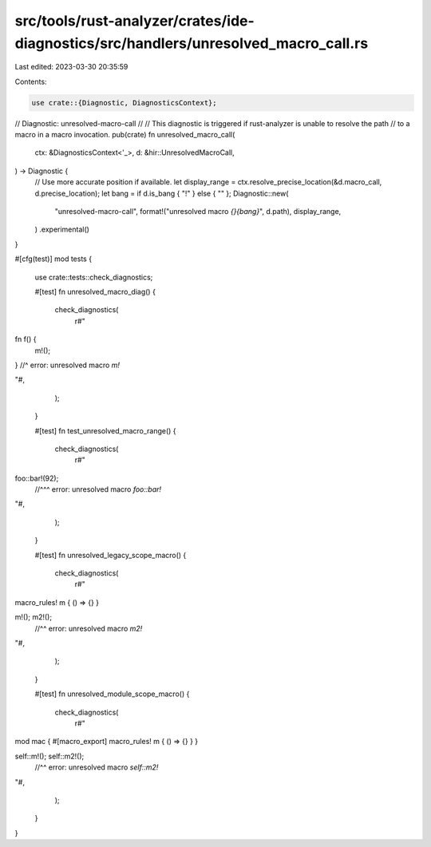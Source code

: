 src/tools/rust-analyzer/crates/ide-diagnostics/src/handlers/unresolved_macro_call.rs
====================================================================================

Last edited: 2023-03-30 20:35:59

Contents:

.. code-block:: rs

    use crate::{Diagnostic, DiagnosticsContext};

// Diagnostic: unresolved-macro-call
//
// This diagnostic is triggered if rust-analyzer is unable to resolve the path
// to a macro in a macro invocation.
pub(crate) fn unresolved_macro_call(
    ctx: &DiagnosticsContext<'_>,
    d: &hir::UnresolvedMacroCall,
) -> Diagnostic {
    // Use more accurate position if available.
    let display_range = ctx.resolve_precise_location(&d.macro_call, d.precise_location);
    let bang = if d.is_bang { "!" } else { "" };
    Diagnostic::new(
        "unresolved-macro-call",
        format!("unresolved macro `{}{bang}`", d.path),
        display_range,
    )
    .experimental()
}

#[cfg(test)]
mod tests {
    use crate::tests::check_diagnostics;

    #[test]
    fn unresolved_macro_diag() {
        check_diagnostics(
            r#"
fn f() {
    m!();
} //^ error: unresolved macro `m!`

"#,
        );
    }

    #[test]
    fn test_unresolved_macro_range() {
        check_diagnostics(
            r#"
foo::bar!(92);
   //^^^ error: unresolved macro `foo::bar!`
"#,
        );
    }

    #[test]
    fn unresolved_legacy_scope_macro() {
        check_diagnostics(
            r#"
macro_rules! m { () => {} }

m!(); m2!();
    //^^ error: unresolved macro `m2!`
"#,
        );
    }

    #[test]
    fn unresolved_module_scope_macro() {
        check_diagnostics(
            r#"
mod mac {
#[macro_export]
macro_rules! m { () => {} } }

self::m!(); self::m2!();
                //^^ error: unresolved macro `self::m2!`
"#,
        );
    }
}


